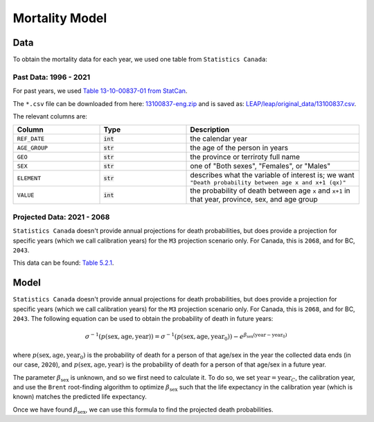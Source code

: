 ===========================
Mortality Model
===========================

Data
====

To obtain the mortality data for each year, we used one table from ``Statistics Canada``:

Past Data: 1996 - 2021
*************************

For past years, we used
`Table 13-10-00837-01 from StatCan <https://www150.statcan.gc.ca/t1/tbl1/en/tv.action?pid=1310083701>`_.

The ``*.csv`` file can be downloaded from here:
`13100837-eng.zip <https://www150.statcan.gc.ca/n1/tbl/csv/13100837-eng.zip>`_
and is saved as:
`LEAP/leap/original_data/13100837.csv
<https://github.com/resplab/leap/blob/main/leap/original_data/13100837.csv>`_.

The relevant columns are:

.. list-table::
   :widths: 25 25 50
   :header-rows: 1

   * - Column
     - Type
     - Description
   * - ``REF_DATE``
     - :code:`int`
     - the calendar year
   * - ``AGE_GROUP``
     - :code:`str`
     - the age of the person in years
   * - ``GEO``
     - :code:`str`
     - the province or terriroty full name
   * - ``SEX``
     - :code:`str`
     - one of "Both sexes", "Females", or "Males"
   * - ``ELEMENT``
     - :code:`str`
     - describes what the variable of interest is; we want ``"Death probability between age x and x+1 (qx)"``
   * - ``VALUE``
     - :code:`int`
     - the probability of death between age ``x`` and ``x+1`` in that year, province, sex, and age group


Projected Data: 2021 - 2068
****************************

``Statistics Canada`` doesn't provide annual projections for death probabilities, but does
provide a projection for specific years (which we call calibration years) for the ``M3``
projection scenario only. For Canada, this is ``2068``, and for BC, ``2043``.

This data can be found:
`Table 5.2.1 <https://www150.statcan.gc.ca/n1/pub/91-620-x/91-620-x2025001-eng.htm>`_.

Model
========

``Statistics Canada`` doesn't provide annual projections for death probabilities, but does
provide a projection for specific years (which we call calibration years) for the ``M3``
projection scenario only. For Canada, this is ``2068``, and for BC, ``2043``.
The following equation can be used to obtain the probability of death in future years:

.. math::

    \sigma^{-1}(p(\text{sex}, \text{age}, \text{year})) = 
        \sigma^{-1}(p(\text{sex}, \text{age}, \text{year}_0)) -
        e^{\beta_{\text{sex}}(\text{year} - \text{year}_0)}


where :math:`p(\text{sex}, \text{age}, \text{year}_0)` is the probability of death for a person of
that age/sex in the year the collected data ends (in our case, ``2020``), and
:math:`p(\text{sex}, \text{age}, \text{year})` is the probability of death for a person of that
age/sex in a future year.

The parameter :math:`\beta_{\text{sex}}` is unknown, and so we first need to calculate it.
To do so, we set :math:`\text{year} = \text{year}_C`, the calibration year, and use the ``Brent``
root-finding algorithm to optimize :math:`\beta_{\text{sex}}` such that the life expectancy in the
calibration year (which is known) matches the predicted life expectancy.

Once we have found :math:`\beta_{\text{sex}}`, we can use this formula to find the projected death
probabilities.